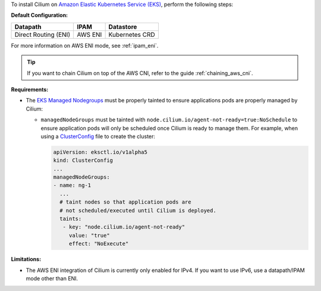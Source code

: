 To install Cilium on `Amazon Elastic Kubernetes Service (EKS) <https://docs.aws.amazon.com/eks/latest/userguide/getting-started.html>`_,
perform the following steps:

**Default Configuration:**

===================== =================== ==============
Datapath              IPAM                Datastore
===================== =================== ==============
Direct Routing (ENI)  AWS ENI             Kubernetes CRD
===================== =================== ==============

For more information on AWS ENI mode, see :ref:`ipam_eni`.

.. tip::

   If you want to chain Cilium on top of the AWS CNI, refer to the guide
   :ref:`chaining_aws_cni`.

**Requirements:**

* The `EKS Managed Nodegroups <https://eksctl.io/usage/eks-managed-nodes>`_ must
  be properly tainted to ensure applications pods are properly managed by
  Cilium:

  * ``managedNodeGroups`` must be tainted with
    ``node.cilium.io/agent-not-ready=true:NoSchedule`` to ensure application
    pods will only be scheduled once Cilium is ready to manage them. For
    example, when using a `ClusterConfig <https://eksctl.io/usage/creating-and-managing-clusters/#using-config-files>`_
    file to create the cluster:

    .. code-block:: yaml

        apiVersion: eksctl.io/v1alpha5
        kind: ClusterConfig
        ...
        managedNodeGroups:
        - name: ng-1
          ...
          # taint nodes so that application pods are
          # not scheduled/executed until Cilium is deployed.
          taints:
           - key: "node.cilium.io/agent-not-ready"
             value: "true"
             effect: "NoExecute"

**Limitations:**

* The AWS ENI integration of Cilium is currently only enabled for IPv4. If you
  want to use IPv6, use a datapath/IPAM mode other than ENI.
